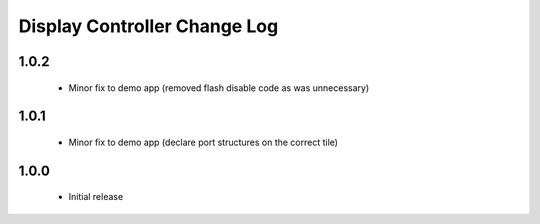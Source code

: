 Display Controller Change Log
=============================
1.0.2
-----
  * Minor fix to demo app (removed flash disable code as was unnecessary)

1.0.1
-----
  * Minor fix to demo app (declare port structures on the correct tile)

1.0.0
-----
  * Initial release

